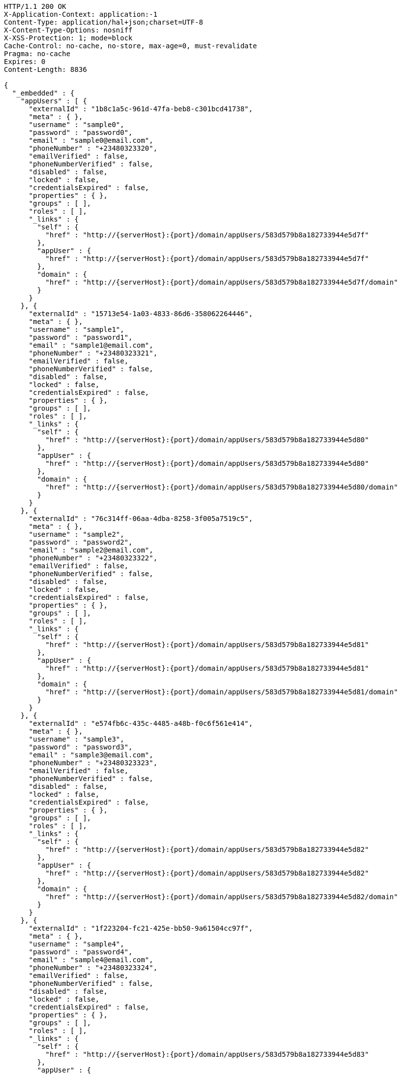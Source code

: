 [source,http,options="nowrap",subs="attributes"]
----
HTTP/1.1 200 OK
X-Application-Context: application:-1
Content-Type: application/hal+json;charset=UTF-8
X-Content-Type-Options: nosniff
X-XSS-Protection: 1; mode=block
Cache-Control: no-cache, no-store, max-age=0, must-revalidate
Pragma: no-cache
Expires: 0
Content-Length: 8836

{
  "_embedded" : {
    "appUsers" : [ {
      "externalId" : "1b8c1a5c-961d-47fa-beb8-c301bcd41738",
      "meta" : { },
      "username" : "sample0",
      "password" : "password0",
      "email" : "sample0@email.com",
      "phoneNumber" : "+23480323320",
      "emailVerified" : false,
      "phoneNumberVerified" : false,
      "disabled" : false,
      "locked" : false,
      "credentialsExpired" : false,
      "properties" : { },
      "groups" : [ ],
      "roles" : [ ],
      "_links" : {
        "self" : {
          "href" : "http://{serverHost}:{port}/domain/appUsers/583d579b8a182733944e5d7f"
        },
        "appUser" : {
          "href" : "http://{serverHost}:{port}/domain/appUsers/583d579b8a182733944e5d7f"
        },
        "domain" : {
          "href" : "http://{serverHost}:{port}/domain/appUsers/583d579b8a182733944e5d7f/domain"
        }
      }
    }, {
      "externalId" : "15713e54-1a03-4833-86d6-358062264446",
      "meta" : { },
      "username" : "sample1",
      "password" : "password1",
      "email" : "sample1@email.com",
      "phoneNumber" : "+23480323321",
      "emailVerified" : false,
      "phoneNumberVerified" : false,
      "disabled" : false,
      "locked" : false,
      "credentialsExpired" : false,
      "properties" : { },
      "groups" : [ ],
      "roles" : [ ],
      "_links" : {
        "self" : {
          "href" : "http://{serverHost}:{port}/domain/appUsers/583d579b8a182733944e5d80"
        },
        "appUser" : {
          "href" : "http://{serverHost}:{port}/domain/appUsers/583d579b8a182733944e5d80"
        },
        "domain" : {
          "href" : "http://{serverHost}:{port}/domain/appUsers/583d579b8a182733944e5d80/domain"
        }
      }
    }, {
      "externalId" : "76c314ff-06aa-4dba-8258-3f005a7519c5",
      "meta" : { },
      "username" : "sample2",
      "password" : "password2",
      "email" : "sample2@email.com",
      "phoneNumber" : "+23480323322",
      "emailVerified" : false,
      "phoneNumberVerified" : false,
      "disabled" : false,
      "locked" : false,
      "credentialsExpired" : false,
      "properties" : { },
      "groups" : [ ],
      "roles" : [ ],
      "_links" : {
        "self" : {
          "href" : "http://{serverHost}:{port}/domain/appUsers/583d579b8a182733944e5d81"
        },
        "appUser" : {
          "href" : "http://{serverHost}:{port}/domain/appUsers/583d579b8a182733944e5d81"
        },
        "domain" : {
          "href" : "http://{serverHost}:{port}/domain/appUsers/583d579b8a182733944e5d81/domain"
        }
      }
    }, {
      "externalId" : "e574fb6c-435c-4485-a48b-f0c6f561e414",
      "meta" : { },
      "username" : "sample3",
      "password" : "password3",
      "email" : "sample3@email.com",
      "phoneNumber" : "+23480323323",
      "emailVerified" : false,
      "phoneNumberVerified" : false,
      "disabled" : false,
      "locked" : false,
      "credentialsExpired" : false,
      "properties" : { },
      "groups" : [ ],
      "roles" : [ ],
      "_links" : {
        "self" : {
          "href" : "http://{serverHost}:{port}/domain/appUsers/583d579b8a182733944e5d82"
        },
        "appUser" : {
          "href" : "http://{serverHost}:{port}/domain/appUsers/583d579b8a182733944e5d82"
        },
        "domain" : {
          "href" : "http://{serverHost}:{port}/domain/appUsers/583d579b8a182733944e5d82/domain"
        }
      }
    }, {
      "externalId" : "1f223204-fc21-425e-bb50-9a61504cc97f",
      "meta" : { },
      "username" : "sample4",
      "password" : "password4",
      "email" : "sample4@email.com",
      "phoneNumber" : "+23480323324",
      "emailVerified" : false,
      "phoneNumberVerified" : false,
      "disabled" : false,
      "locked" : false,
      "credentialsExpired" : false,
      "properties" : { },
      "groups" : [ ],
      "roles" : [ ],
      "_links" : {
        "self" : {
          "href" : "http://{serverHost}:{port}/domain/appUsers/583d579b8a182733944e5d83"
        },
        "appUser" : {
          "href" : "http://{serverHost}:{port}/domain/appUsers/583d579b8a182733944e5d83"
        },
        "domain" : {
          "href" : "http://{serverHost}:{port}/domain/appUsers/583d579b8a182733944e5d83/domain"
        }
      }
    }, {
      "externalId" : "802fa310-ff36-4b1b-be3d-b34b789af2d7",
      "meta" : { },
      "username" : "sample5",
      "password" : "password5",
      "email" : "sample5@email.com",
      "phoneNumber" : "+23480323325",
      "emailVerified" : false,
      "phoneNumberVerified" : false,
      "disabled" : false,
      "locked" : false,
      "credentialsExpired" : false,
      "properties" : { },
      "groups" : [ ],
      "roles" : [ ],
      "_links" : {
        "self" : {
          "href" : "http://{serverHost}:{port}/domain/appUsers/583d579b8a182733944e5d84"
        },
        "appUser" : {
          "href" : "http://{serverHost}:{port}/domain/appUsers/583d579b8a182733944e5d84"
        },
        "domain" : {
          "href" : "http://{serverHost}:{port}/domain/appUsers/583d579b8a182733944e5d84/domain"
        }
      }
    }, {
      "externalId" : "122ece0b-a82e-48bd-88ab-04fffab4227e",
      "meta" : { },
      "username" : "sample6",
      "password" : "password6",
      "email" : "sample6@email.com",
      "phoneNumber" : "+23480323326",
      "emailVerified" : false,
      "phoneNumberVerified" : false,
      "disabled" : false,
      "locked" : false,
      "credentialsExpired" : false,
      "properties" : { },
      "groups" : [ ],
      "roles" : [ ],
      "_links" : {
        "self" : {
          "href" : "http://{serverHost}:{port}/domain/appUsers/583d579b8a182733944e5d85"
        },
        "appUser" : {
          "href" : "http://{serverHost}:{port}/domain/appUsers/583d579b8a182733944e5d85"
        },
        "domain" : {
          "href" : "http://{serverHost}:{port}/domain/appUsers/583d579b8a182733944e5d85/domain"
        }
      }
    }, {
      "externalId" : "f164e64e-7da6-44ba-a5f2-46ef2d670b92",
      "meta" : { },
      "username" : "sample7",
      "password" : "password7",
      "email" : "sample7@email.com",
      "phoneNumber" : "+23480323327",
      "emailVerified" : false,
      "phoneNumberVerified" : false,
      "disabled" : false,
      "locked" : false,
      "credentialsExpired" : false,
      "properties" : { },
      "groups" : [ ],
      "roles" : [ ],
      "_links" : {
        "self" : {
          "href" : "http://{serverHost}:{port}/domain/appUsers/583d579b8a182733944e5d86"
        },
        "appUser" : {
          "href" : "http://{serverHost}:{port}/domain/appUsers/583d579b8a182733944e5d86"
        },
        "domain" : {
          "href" : "http://{serverHost}:{port}/domain/appUsers/583d579b8a182733944e5d86/domain"
        }
      }
    }, {
      "externalId" : "bedaa4be-d52e-43f6-bd64-0a3f57ab444e",
      "meta" : { },
      "username" : "sample8",
      "password" : "password8",
      "email" : "sample8@email.com",
      "phoneNumber" : "+23480323328",
      "emailVerified" : false,
      "phoneNumberVerified" : false,
      "disabled" : false,
      "locked" : false,
      "credentialsExpired" : false,
      "properties" : { },
      "groups" : [ ],
      "roles" : [ ],
      "_links" : {
        "self" : {
          "href" : "http://{serverHost}:{port}/domain/appUsers/583d579b8a182733944e5d87"
        },
        "appUser" : {
          "href" : "http://{serverHost}:{port}/domain/appUsers/583d579b8a182733944e5d87"
        },
        "domain" : {
          "href" : "http://{serverHost}:{port}/domain/appUsers/583d579b8a182733944e5d87/domain"
        }
      }
    }, {
      "externalId" : "493fae3c-dc29-4238-a8cd-cb9477336341",
      "meta" : { },
      "username" : "sample9",
      "password" : "password9",
      "email" : "sample9@email.com",
      "phoneNumber" : "+23480323329",
      "emailVerified" : false,
      "phoneNumberVerified" : false,
      "disabled" : false,
      "locked" : false,
      "credentialsExpired" : false,
      "properties" : { },
      "groups" : [ ],
      "roles" : [ ],
      "_links" : {
        "self" : {
          "href" : "http://{serverHost}:{port}/domain/appUsers/583d579b8a182733944e5d88"
        },
        "appUser" : {
          "href" : "http://{serverHost}:{port}/domain/appUsers/583d579b8a182733944e5d88"
        },
        "domain" : {
          "href" : "http://{serverHost}:{port}/domain/appUsers/583d579b8a182733944e5d88/domain"
        }
      }
    } ]
  },
  "_links" : {
    "self" : {
      "href" : "http://{serverHost}:{port}/domain/appUsers/search/findByDomain"
    }
  },
  "page" : {
    "size" : 20,
    "totalElements" : 10,
    "totalPages" : 1,
    "number" : 0
  }
}
----